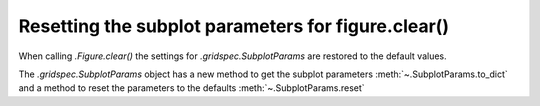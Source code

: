 Resetting the subplot parameters for figure.clear()
---------------------------------------------------

When calling `.Figure.clear()` the settings for `.gridspec.SubplotParams` are restored to the default values.

The `.gridspec.SubplotParams` object has a new method to get the subplot parameters :meth:`~.SubplotParams.to_dict` and a
method to reset the parameters to the defaults :meth:`~.SubplotParams.reset`
